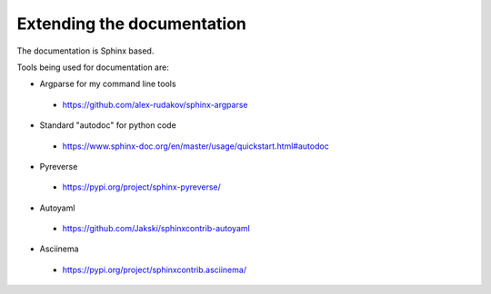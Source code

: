 ===========================
Extending the documentation
===========================

The documentation is Sphinx based.

Tools being used for documentation are:


* Argparse for my command line tools

 - https://github.com/alex-rudakov/sphinx-argparse

* Standard "autodoc" for python code

 - https://www.sphinx-doc.org/en/master/usage/quickstart.html#autodoc

* Pyreverse

 - https://pypi.org/project/sphinx-pyreverse/

* Autoyaml

 - https://github.com/Jakski/sphinxcontrib-autoyaml

* Asciinema

 - https://pypi.org/project/sphinxcontrib.asciinema/